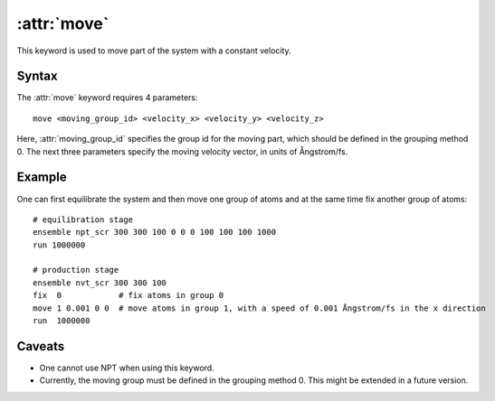 .. _kw_move:
.. index::
   single: move (keyword in run.in)

:attr:`move`
============

This keyword is used to move part of the system with a constant velocity.

Syntax
------

The :attr:`move` keyword requires 4 parameters::

  move <moving_group_id> <velocity_x> <velocity_y> <velocity_z>

Here, :attr:`moving_group_id` specifies the group id for the moving part, which should be defined in the grouping method 0.
The next three parameters specify the moving velocity vector, in units of Ångstrom/fs.


Example
-------

One can first equilibrate the system and then move one group of atoms and at the same time fix another group of atoms::

  # equilibration stage
  ensemble npt_scr 300 300 100 0 0 0 100 100 100 1000
  run 1000000

  # production stage
  ensemble nvt_scr 300 300 100
  fix  0            # fix atoms in group 0
  move 1 0.001 0 0  # move atoms in group 1, with a speed of 0.001 Ångstrom/fs in the x direction
  run  1000000

Caveats
-------
* One cannot use NPT when using this keyword.
* Currently, the moving group must be defined in the grouping method 0. This might be extended in a future version.
